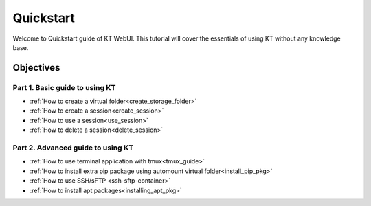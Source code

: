 Quickstart
==============

Welcome to Quickstart guide of KT WebUI. 
This tutorial will cover the essentials of using KT without any 
knowledge base.   


Objectives
------------

Part 1. Basic guide to using KT
^^^^^^^^^^^^^^^^^^^^^^^^^^^^^^^^^^^^^^^^
- :ref:`How to create a virtual folder<create_storage_folder>`
- :ref:`How to create a session<create_session>`
- :ref:`How to use a session<use_session>`
- :ref:`How to delete a session<delete_session>`

Part 2. Advanced guide to using KT
^^^^^^^^^^^^^^^^^^^^^^^^^^^^^^^^^^^^^^^^^^^^
- :ref:`How to use terminal application with tmux<tmux_guide>`
- :ref:`How to install extra pip package using automount virtual folder<install_pip_pkg>`
- :ref:`How to use SSH/sFTP <ssh-sftp-container>`
- :ref:`How to install apt packages<installing_apt_pkg>`

